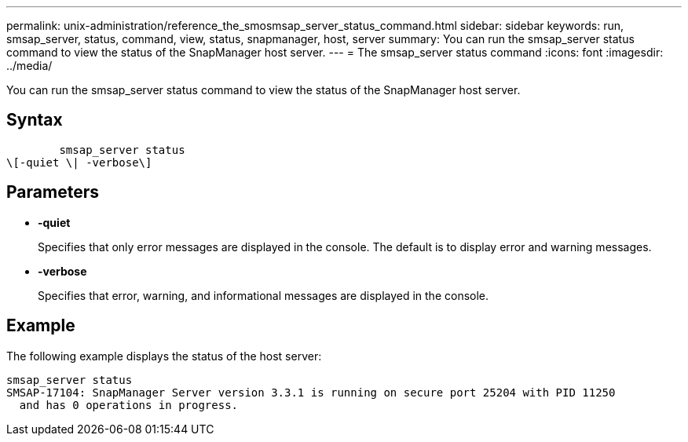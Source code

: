 ---
permalink: unix-administration/reference_the_smosmsap_server_status_command.html
sidebar: sidebar
keywords: run, smsap_server, status, command, view, status, snapmanager, host, server
summary: You can run the smsap_server status command to view the status of the SnapManager host server.
---
= The smsap_server status command
:icons: font
:imagesdir: ../media/

[.lead]
You can run the smsap_server status command to view the status of the SnapManager host server.

== Syntax

----

        smsap_server status
\[-quiet \| -verbose\]
----

== Parameters

* *-quiet*
+
Specifies that only error messages are displayed in the console. The default is to display error and warning messages.

* *-verbose*
+
Specifies that error, warning, and informational messages are displayed in the console.

== Example

The following example displays the status of the host server:

----
smsap_server status
SMSAP-17104: SnapManager Server version 3.3.1 is running on secure port 25204 with PID 11250
  and has 0 operations in progress.
----
